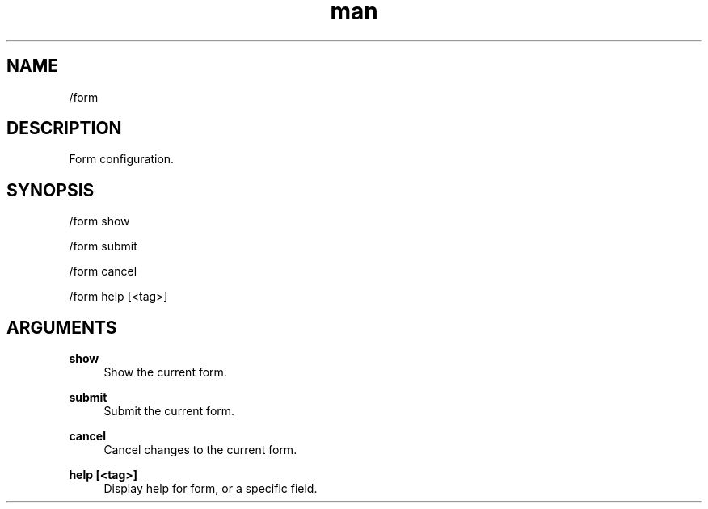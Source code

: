 .TH man 1 "2021-07-14" "0.10.0" "Profanity XMPP client"

.SH NAME
/form

.SH DESCRIPTION
Form configuration.

.SH SYNOPSIS
/form show

.LP
/form submit

.LP
/form cancel

.LP
/form help [<tag>]

.LP

.SH ARGUMENTS
.PP
\fBshow\fR
.RS 4
Show the current form.
.RE
.PP
\fBsubmit\fR
.RS 4
Submit the current form.
.RE
.PP
\fBcancel\fR
.RS 4
Cancel changes to the current form.
.RE
.PP
\fBhelp [<tag>]\fR
.RS 4
Display help for form, or a specific field.
.RE
